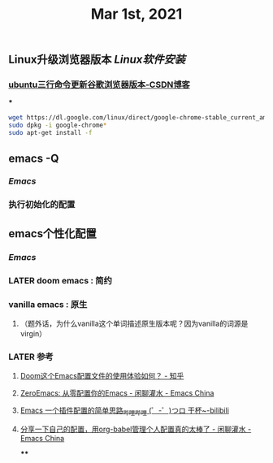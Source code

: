 #+TITLE: Mar 1st, 2021

** Linux升级浏览器版本 [[Linux软件安装]]
*** [[https://blog.csdn.net/niubiqigai/article/details/83629638][ubuntu三行命令更新谷歌浏览器版本-CSDN博客]]
***
#+BEGIN_SRC bash
wget https://dl.google.com/linux/direct/google-chrome-stable_current_amd64.deb
sudo dpkg -i google-chrome*
sudo apt-get install -f
#+END_SRC
** emacs -Q
*** [[Emacs]]
:PROPERTIES:
:later: 1614585160665
:END:
*** 执行初始化的配置
** emacs个性化配置
*** [[Emacs]]
*** LATER doom emacs : 简约
:PROPERTIES:
:todo: 1614586670165
:now: 1614586768665
:later: 1614586778121
:done: 1614586663666
:END:
*** vanilla emacs : 原生
**** （题外话，为什么vanilla这个单词描述原生版本呢？因为vanilla的词源是virgin）
*** LATER 参考
:PROPERTIES:
:later: 1614586572165
:END:
**** [[https://www.zhihu.com/question/60367907/answer/303747403][Doom这个Emacs配置文件的使用体验如何？ - 知乎]]
**** [[https://emacs-china.org/t/zeroemacs-emacs/16437][ZeroEmacs: 从零配置你的Emacs - 闲聊灌水 - Emacs China]]
**** [[https://www.bilibili.com/video/BV1Uf4y1z77J?from=search&seid=13583503666714024079][Emacs 一个插件配置的简单思路_哔哩哔哩 (゜-゜)つロ 干杯~-bilibili]]
**** [[https://emacs-china.org/t/org-babel/16444][分享一下自己的配置，用org-babel管理个人配置真的太棒了 - 闲聊灌水 - Emacs China]]
****
